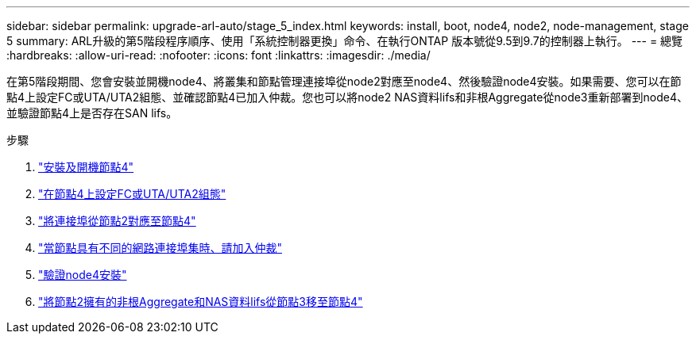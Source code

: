 ---
sidebar: sidebar 
permalink: upgrade-arl-auto/stage_5_index.html 
keywords: install, boot, node4, node2, node-management,  stage 5 
summary: ARL升級的第5階段程序順序、使用「系統控制器更換」命令、在執行ONTAP 版本號從9.5到9.7的控制器上執行。 
---
= 總覽
:hardbreaks:
:allow-uri-read: 
:nofooter: 
:icons: font
:linkattrs: 
:imagesdir: ./media/


[role="lead"]
在第5階段期間、您會安裝並開機node4、將叢集和節點管理連接埠從node2對應至node4、然後驗證node4安裝。如果需要、您可以在節點4上設定FC或UTA/UTA2組態、並確認節點4已加入仲裁。您也可以將node2 NAS資料lifs和非根Aggregate從node3重新部署到node4、並驗證節點4上是否存在SAN lifs。

.步驟
. link:install_boot_node4.html["安裝及開機節點4"]
. link:set_fc_or_uta_uta2_config_node4.html["在節點4上設定FC或UTA/UTA2組態"]
. link:map_ports_node2_node4.html["將連接埠從節點2對應至節點4"]
. link:join_quorum_node_has_different_ports_stage5.html["當節點具有不同的網路連接埠集時、請加入仲裁"]
. link:verify_node4_installation.html["驗證node4安裝"]
. link:move_non_root_aggr_and_nas_data_lifs_node2_from_node3_to_node4.html["將節點2擁有的非根Aggregate和NAS資料lifs從節點3移至節點4"]

